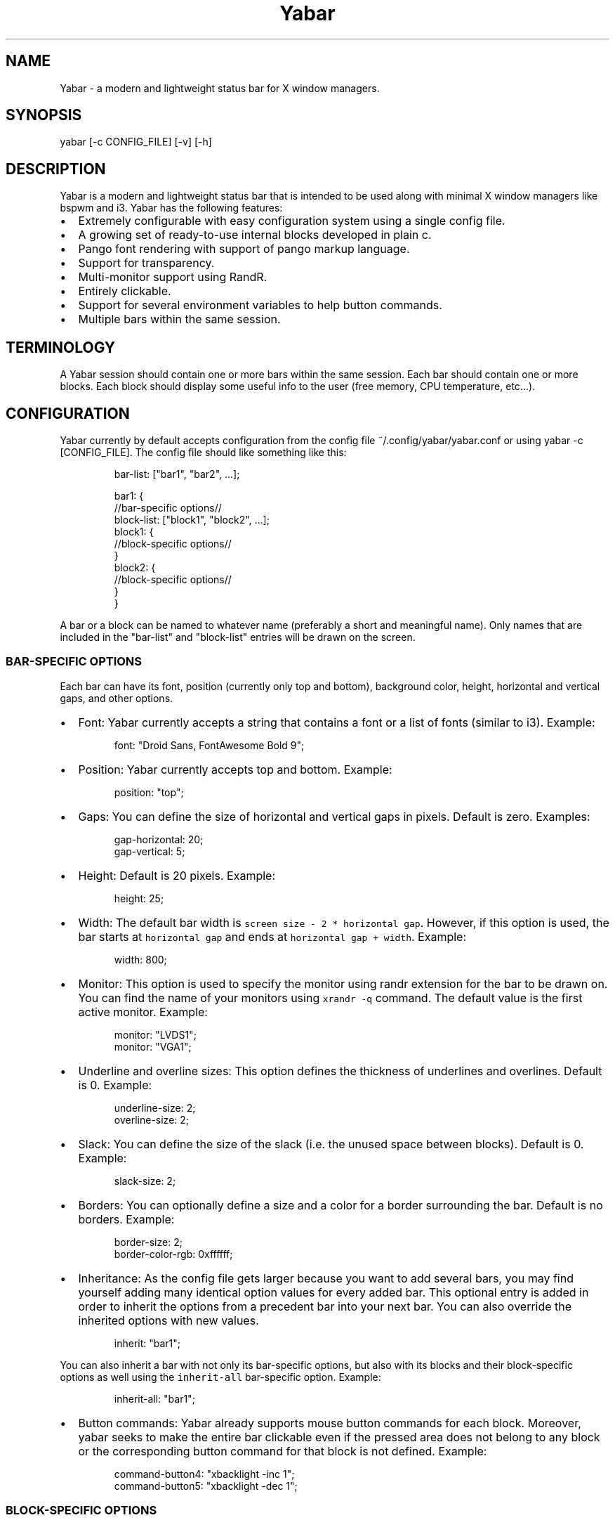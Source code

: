 .TH Yabar
.SH NAME
Yabar \- a modern and lightweight status bar for X window managers.

.SH SYNOPSIS
.PP
yabar [-c CONFIG_FILE] [-v] [-h]

.SH DESCRIPTION
.PP
Yabar is a modern and lightweight status bar that is intended to be used along with minimal X window managers like bspwm and i3. Yabar has the following features:
.IP \(bu 2
Extremely configurable with easy configuration system using a single config file.
.IP \(bu 2
A growing set of ready\-to\-use internal blocks developed in plain c.
.IP \(bu 2
Pango font rendering with support of pango markup language.
.IP \(bu 2
Support for transparency.
.IP \(bu 2
Multi\-monitor support using RandR.
.IP \(bu 2
Entirely clickable.
.IP \(bu 2
Support for several environment variables to help button commands.
.IP \(bu 2
Multiple bars within the same session.

.SH TERMINOLOGY
.PP
A Yabar session should contain one or more bars within the same session. Each bar should contain one or more blocks. Each block should display some useful info to the user (free memory, CPU temperature, etc...).

.SH CONFIGURATION
.PP
Yabar currently by default accepts configuration from the config file ~/.config/yabar/yabar.conf or using yabar \-c [CONFIG\_FILE]. The config file should like something like this:

.PP
.RS

.nf
bar\-list: ["bar1", "bar2", ...];

bar1: {
    //bar\-specific options//
    block\-list: ["block1", "block2", ...];
    block1: {
        //block\-specific options//
    }
    block2: {
        //block\-specific options//
    }
}

.fi
.RE

.PP
A bar or a block can be named to whatever name (preferably a short and meaningful name). Only names that are included in the "bar\-list" and "block\-list" entries will be drawn on the screen.

.SS BAR\-SPECIFIC OPTIONS
.PP
Each bar can have its font, position (currently only top and bottom), background color, height, horizontal and vertical gaps, and other options.
.IP \(bu 2
Font: Yabar currently accepts a string that contains a font or a list of fonts (similar to i3). Example:
.PP
.RS

.nf
font: "Droid Sans, FontAwesome Bold 9";

.fi
.RE
.IP \(bu 2
Position: Yabar currently accepts top and bottom. Example:
.PP
.RS

.nf
position: "top";

.fi
.RE
.IP \(bu 2
Gaps: You can define the size of horizontal and vertical gaps in pixels. Default is zero. Examples:
.PP
.RS

.nf
gap\-horizontal: 20;
gap\-vertical: 5;

.fi
.RE
.IP \(bu 2
Height: Default is 20 pixels. Example:
.PP
.RS

.nf
height: 25;

.fi
.RE
.IP \(bu 2
Width: The default bar width is \fB\fCscreen size \- 2 * horizontal gap\fR\&. However, if this option is used, the bar starts at \fB\fChorizontal gap\fR and ends at \fB\fChorizontal gap + width\fR\&. Example:
.PP
.RS

.nf
width: 800;

.fi
.RE
.IP \(bu 2
Monitor: This option is used to specify the monitor using randr extension for the bar to be drawn on. You can find the name of your monitors using \fB\fCxrandr \-q\fR command. The default value is the first active monitor. Example:
.PP
.RS

.nf
monitor: "LVDS1";
monitor: "VGA1";

.fi
.RE
.IP \(bu 2
Underline and overline sizes: This option defines the thickness of underlines and overlines. Default is 0. Example:
.PP
.RS

.nf
underline\-size: 2;
overline\-size: 2;

.fi
.RE
.IP \(bu 2
Slack: You can define the size of the slack (i.e. the unused space between blocks). Default is 0. Example:
.PP
.RS

.nf
slack\-size: 2;

.fi
.RE
.IP \(bu 2
Borders: You can optionally define a size and a color for a border surrounding the bar. Default is no borders. Example:
.PP
.RS

.nf
border\-size: 2;
border\-color\-rgb: 0xffffff;

.fi
.RE
.IP \(bu 2
Inheritance: As the config file gets larger because you want to add several bars, you may find yourself adding many identical option values for every added bar. This optional entry is added in order to inherit the options from a precedent bar into your next bar. You can also override the inherited options with new values.
.PP
.RS

.nf
inherit: "bar1";

.fi
.RE

.PP
You can also inherit a bar with not only its bar\-specific options, but also with its blocks and their block\-specific options as well using the \fB\fCinherit\-all\fR bar\-specific option. Example:

.PP
.RS

.nf
inherit\-all: "bar1";

.fi
.RE
.IP \(bu 2
Button commands: Yabar already supports mouse button commands for each block. Moreover, yabar seeks to make the entire bar clickable even if the pressed area does not belong to any block or the corresponding button command for that block is not defined. Example:
.PP
.RS

.nf
command\-button4: "xbacklight \-inc 1";
command\-button5: "xbacklight \-dec 1";

.fi
.RE

.SS BLOCK\-SPECIFIC OPTIONS
.PP
Each block can have its command/script, background, foreground (i.e. font), underline and overline colors, alignment and other options.
.IP \(bu 2
Execution: The path to the command/script to be executed. Yabar consumes the output of the command/script's stdout and shows it on the bar. Example:
.PP
.RS

.nf
exec: "date";

.fi
.RE
.IP \(bu 2
Alignment: Yabar accepts \fIleft\fP, \fIcenter\fP or \fIright\fP alignments. consecutive blocks will be placed to the right of each other. Example:
.PP
.RS

.nf
align: "right";

.fi
.RE
.IP \(bu 2
Justify: By default yabar centers the text inside the block size. However, you can optionally justify the text to the left or the right.
.PP
.RS

.nf
justify: "left";

.fi
.RE
.IP \(bu 2
Type: The block type can be \fIperiodic\fP where the command/script is executed within a fixed interval of time, \fIpersistent\fP where the command/script runs in a persistent way like \fB\fCxtitle\fR or \fIonce\fP where the command/script is executed only once where the intended info should not change like in \fB\fCwhoami\fR\&. Examples:
.PP
.RS

.nf
type: "periodic";
type: "persist";
type: "once";

.fi
.RE
.IP \(bu 2
Interval: In seconds. This is only useful when the  block type is periodic. Example:
.PP
.RS

.nf
interval: 3;

.fi
.RE
.IP \(bu 2
Fixed size: You should define the fixed width size of the block. Yabar currently only supports fixed widths (this will be improved soon). You can deduce the appropriate width using trial and error. The current default value is 80 but you are encouraged to override it to a more appropriate value. Example:
.PP
.RS

.nf
fixed\-size: 90;

.fi
.RE
.IP \(bu 2
Pango markup: Yabar accepts either true or false without quotes. Default is false. Example:
.PP
.RS

.nf
pango\-markup: true;

.fi
.RE
.IP \(bu 2
Colors: A block has 4 kinds of colors. Background, foreground which is the font color when pango markup is not used, underline and overline. Colors are accepted in hex RRGGBB and AARRGGBB representations. Examples:
.PP
.RS

.nf
foreground\-color\-rgb    : 0xeeeeee;
background\-color\-argb   : 0x1dc93582;
underline\-color\-rgb     : 0x1d1d1d;
overline\-color\-argb     : 0xf0642356;

.fi
.RE

.PP
Note that the values are integers and not double\-quoted strings.
.IP \(bu 2
Button commands: This option is used to invoke a command/script upon a mouse button press. You have 5 buttons that usually represent left click, right click, middle click, scroll up and scroll down respectively but this may not be the case for everyone. Examples:
.PP
.RS

.nf
command\-button1: "pavucontrol";
command\-button4: "pactl set\-sink\-volume 0 +10%";
command\-button5: "pactl set\-sink\-volume 0 \-10%";

.fi
.RE
.IP \(bu 2
Inheritance: As the config gets larger because you want to add many blocks, you may find yourself adding many identical option values for every added block. This optional entry is added in order to inherit the options from a precedent block into your new block. You can also override the inherited options with new values.
.PP
.RS

.nf
inherit: "bar1.block1";

.fi
.RE

.IP \(bu 2
Icons and images: Yabar supports drawing icons and images inside blocks using gdk-pixbuf and cairo. The images are drawn before drawing text so they may act as backgrounds if desired. You can control the horizontal and vertical shift and the width and height scale for the image/icon. Example:
.PP
.RS

.nf
image: "/usr/share/icons/Numix/16/apps/google.svg";
image-shift-x: 2; #integer value
image-shift-y: 1; #integer value 
image-scale-width: 0.4; #float value
image-scale-height: 0.4; #float value
.fi
.RE


.IP \(bu 2
Variable width: Use this optional feature in order to fit the block width into the current text width and subsequently save empty space inside the bar. Example:
.PP
.RS

.nf
variable-size: true;
.fi
.RE

.SS DYNAMIC COLORS FOR BLOCKS
.PP
You can change block colors(background, foreground, underline and overline) within runtime. Along with pango markup format, you can fully control how a block looks throughout yabar's session.

.PP
If you wish to change one or more of the 4 color types, you must begin your string\-to\-be\-drawn (i.e. the output string to stdout by your shell script) with \fB\fC!Y FORMAT Y!\fR\&. the \fB\fCFORMAT\fR statement should contain contain the color type (\fB\fCBG\fR or \fB\fCbg\fR for background, \fB\fCFG\fR or \fB\fCfg\fR for foreground, \fB\fCU\fR or \fB\fCu\fR for underline and \fB\fCO\fR or \fB\fCo\fR for overline). The color must be in hex AARRGGBB (So if you want to add an rgb color just make it \fB\fCFFxxxxxx\fR). Examples:

.PP
.RS

.nf
    "!Y BG 0xFFFF0000 fg0xFF00ff00 U0xFFFAC739 Y!"
    "!Ybg0xff00ff00Y!"

.fi
.RE

.PP
The spaces are just skipped automatically. Keep in mind that You can always dynamically change your foreground color using pango markup too.

.SS ENVIRONMENT VARIABLES
.PP
Yabar sets a handful of environment variables before executing your commands/scripts that are defined in the \fB\fCcommand\-button{1\-5}\fR entry. Such env variables can be useful when drawing your window on the corresponding button press. Current env variables are:

.PP
.RS

.nf
    ${YABAR\_BLOCK\_X} #The begining x axis for the block
    ${YABAR\_BLOCK\_Y} #It returns just the bottom y value of the block in case of topbar or just the top y value of the block in case of bottombar
    ${YABAR\_BLOCK\_WIDTH} #Block width

.fi
.RE

.SH INTERNAL BLOCKS
.PP
Yabar has several internal blocks developed in plain c. This feature is optional and can be disabled before building the code using the compilation conditional flag \fB\fC\-DYA\_INTERNAL\fR in \fB\fCMakefile\fR\&. Yabar scans the string value in the \fB\fCexec\fR entry to check whether it is a reserved internal block or a normal command/script.
Internal blocks have 5 additional block\-specific options:

.PP
.RS

.nf
    internal\-prefix  # Inject a string (usually a font icon) before the output string
    internal\-suffix  # Inject a string (usually a font icon) after the output string
    internal\-option1 # block\-specific  
    internal\-option2 # block\-specific
    internal\-option3 # block\-specific
    internal\-spacing # takes a true or false value, used to add space pads to prevent uncomfortable numerical values from moving (only useful for monospace fonts!)

.fi
.RE

.PP
Yabar has a growing set of useful blocks. The current blocks are:
.IP \(bu 2
Date and time: Maybe the most essential block. You can control the output format using the 
standard c libary format in time.h. Example:
.PP
.RS

.nf
exec: "YABAR\_DATE";
internal\-option1: "%a %d %b, %I:%M"; #Format
internal\-prefix: " ";
interval: 2;

.fi
.RE
.IP \(bu 2
Current window title: It uses EWMH to show the current window title. Example:
.PP
.RS

.nf
exec: "YABAR\_TITLE";
fixed\-size: 300;

.fi
.RE
.IP \(bu 2
Current workspace: It uses EWMH to show the current workspace/desktop. Example:
.PP
.RS

.nf
exec: "YABAR\_WORKSPACE";
internal\-option1: "        "; #Type all your workspace names (usually font icons) separated by a space between one another.

.fi
.RE
.IP \(bu 2
Uptime: shows the system uptime. Currently it shows using a \fB\fChours:minutes\fR format.
.PP
.RS

.nf
exec: "YABAR\_UPTIME";
interval: 5;

.fi
.RE
.IP \(bu 2
Thermal: It checks out the thermal value in the file \fB\fC/sys/class/NAME/temp\fR\&. Example:
.PP
.RS

.nf
exec: "YABAR\_THERMAL";
internal\-option1: "thermal\_zone0"; #i.e. Replace `NAME` with your corresponding name
interval: 1;

.fi
.RE
.IP \(bu 2
Brightness: It checks out the brightness value in the file \fB\fC/sys/class/backlight/NAME/brightness\fR\&. Example:
.PP
.RS

.nf
exec: "YABAR\_BRIGHTNESS";
internal\-option1: "intel\_backlight"; #i.e. Replace `NAME` with your corresponding name
interval: 1;

.fi
.RE
.IP \(bu 2
Network bandwidth: It checks out the total transmitted and received bytes in the files \fB\fC/sys/class/net/NAME/statistics/tx\_bytes\fR and \fB\fC/sys/class/net/NAME/statistics/rx\_bytes\fR and convert them to rates. Example:
.PP
.RS

.nf
exec: "YABAR\_BANDWIDTH";
internal\-option1: "enp2s0"; #i.e. Replace NAME with your corresponding name
internal\-option2: " "; #Two Strings (usually 2 font icons) to be injected before down/up values
interval: 2;

.fi
.RE
.IP \(bu 2
Used RAM: It checks out the file \fB\fC/proc/meminfo\fR and then computes the total used memory. Example:
.PP
.RS

.nf
exec: "YABAR\_MEMORY";
interval: 1;

.fi
.RE
.IP \(bu 2
CPU total load: It checks out the file \fB\fC/proc/stat\fR and then computes the total load percentage: Example:
.PP
.RS

.nf
exec: "YABAR\_CPU";
interval: 2;
internal\-prefix: " ";
internal\-suffix: "%";
internal-spacing: true;

.fi
.RE
.IP \(bu 2
Disk IO activity: It checks out the file \fB\fC/sys/class/block/NAME/stat\fR and then computes the read and write rates. Example:
.PP
.RS

.nf
exec: "YABAR\_DISKIO";
internal\-option1: "sda"; #i.e. Replace NAME with your corresponding name
internal\-option2: " "; #Two Strings (usually 2 font icons) to be injected before down/up values
interval: 1;

.fi
.RE
.IP \(bu 2
Battery: It checks out the files `/sys/class/power_supply/NAME/capacity` and `/sys/class/power_supply/NAME/status` and extracts the capacity value. Example:
.PP
.RS

.nf
exec: "YABAR_BATTERY";
internal-option1: "BAT0"; #i.e. Replace NAME with your corresponding name
internal-option2: "        ";
internal-suffix: "%";
internal-spacing: true;

.SH LICENSE
.PP
Yabar is licensed under the MIT license. For more info check out the file \fB\fCLICENSE\fR\&.

.SH AUTHOR
.PP
George Badawi <geommer at gmail.com>
